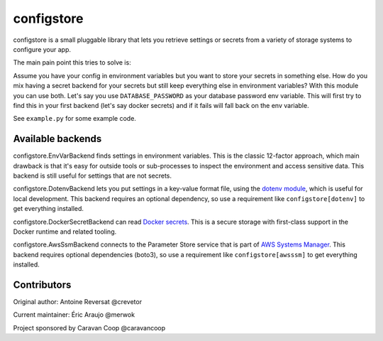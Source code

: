 ~~~~~~~~~~~~~
 configstore
~~~~~~~~~~~~~

configstore is a small pluggable library that lets you retrieve settings
or secrets from a variety of storage systems to configure your app.

The main pain point this tries to solve is:

Assume you have your config in environment variables but you want to store your secrets in something else.
How do you mix having a secret backend for your secrets but still keep everything else in environment variables?
With this module you can use both. Let's say you use ``DATABASE_PASSWORD`` as your database password env variable.
This will first try to find this in your first backend (let's say docker secrets) and if it fails will fall back on the env variable.

See ``example.py`` for some example code.


Available backends
------------------

configstore.EnvVarBackend finds settings in environment variables.  This is the classic
12-factor approach, which main drawback is that it's easy for outside tools or sub-processes
to inspect the environment and access sensitive data.  This backend is still useful for
settings that are not secrets.

configstore.DotenvBackend lets you put settings in a key-value format file, using the
`dotenv module`_, which is useful for local development.
This backend requires an optional dependency, so use a requirement like ``configstore[dotenv]``
to get everything installed.

configstore.DockerSecretBackend can read `Docker secrets`_.
This is a secure storage with first-class support in the Docker runtime and related
tooling.

configstore.AwsSsmBackend connects to the Parameter Store service that
is part of `AWS Systems Manager`_.  This backend requires optional
dependencies (boto3), so use a requirement like ``configstore[awsssm]``
to get everything installed.

.. _docker secrets: https://docs.docker.com/engine/swarm/secrets/
.. _dotenv module: https://github.com/jpadilla/django-dotenv
.. _aws systems manager: https://docs.aws.amazon.com/systems-manager/latest/APIReference/Welcome.html


Contributors
------------

Original author: Antoine Reversat @crevetor

Current maintainer: Éric Araujo @merwok

Project sponsored by Caravan Coop @caravancoop
